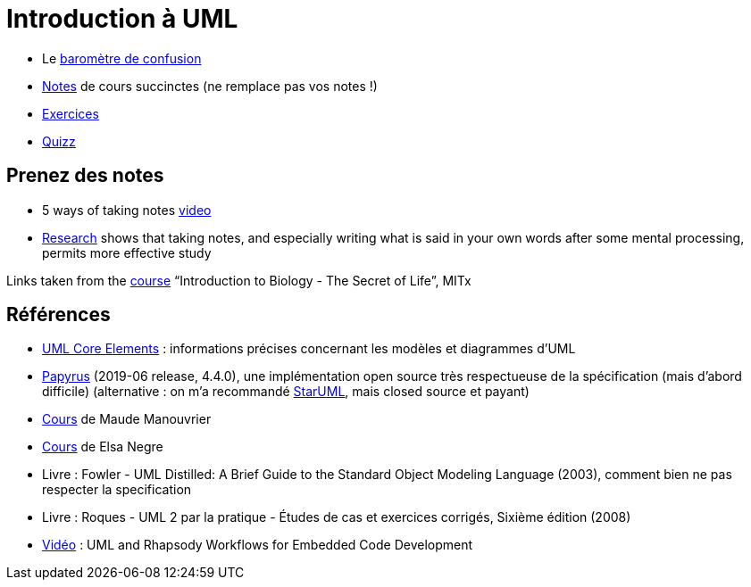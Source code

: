 = Introduction à UML

* Le https://app.gosoapbox.com/event/290081765/[baromètre de confusion]
* https://github.com/oliviercailloux/UML/blob/master/Notes.adoc[Notes] de cours succinctes (ne remplace pas vos notes !)
* https://github.com/oliviercailloux/UML/blob/master/Exercices.adoc[Exercices]
* https://www.wooclap.com/UML[Quizz]

== Prenez des notes
* 5 ways of taking notes https://www.youtube.com/watch?v=AffuwyJZTQQ[video]
* https://doi.org/10.1177/0956797614524581[Research] shows that taking notes, and especially writing what is said in your own words after some mental processing, permits more effective study

Links taken from the https://www.edx.org/bio/eric-s-lander[course] “Introduction to Biology - The Secret of Life”, MITx
//https://www.edx.org/course/introduction-to-biology-the-secret-of-life-4

== Références
* https://www.uml-diagrams.org/uml-core.html[UML Core Elements] : informations précises concernant les modèles et diagrammes d’UML
* https://www.eclipse.org/papyrus/download.html[Papyrus] (2019-06 release, 4.4.0), une implémentation open source très respectueuse de la spécification (mais d’abord difficile) (alternative : on m’a recommandé http://staruml.io/[StarUML], mais closed source et payant)
* https://www.lamsade.dauphine.fr/~manouvri/UML/CoursUML_MM.html[Cours] de Maude Manouvrier
* https://www.lamsade.dauphine.fr/~negre/coursfr.html[Cours] de Elsa Negre
* Livre : Fowler - UML Distilled: A Brief Guide to the Standard Object Modeling Language (2003), comment bien ne pas respecter la specification
* Livre : Roques - UML 2 par la pratique - Études de cas et exercices corrigés, Sixième édition (2008)
* https://www.youtube.com/watch?v=yaLGw-ZSUKk[Vidéo] : UML and Rhapsody Workflows for Embedded Code Development

ifdef::diagrams[]
Diagrams

From Fowler, about UML 2: 13 diagrams (plus non-official Collaborations diagram) (Ch. 3 to 17, 15 chapters for 14 diagrams)

* Structure
** Class
** Object
** Package
** Component
** Composite Structure [plus non-official Collaborations diagram]
** Deployment
** Profile [non in Fowler but in WA]
* Behavior
** Use Case
** State Machine
** Activity
** Interaction
*** Sequence
*** Communication [In UML 1.x, called Collaboration]
*** Interaction Overview [Mix of sequence and activity]
*** Timing

Maude

* Intro : 1 to 12
* Modèle de classes : 13 to 32; 33 to 45 [33]
** Diagramme de classes
* Modèle d’états : 46 to 60; 61 to 68 [23]
** Diagramme d’états
* Modèles d’interactions : 69 to 85; 86 to 96 [28]
** Cas d’utilisation
** Diagramme de séquence
** Diagramme d’activités
* Résumé : 97 to 103
* Résumé des notations : 104 to 119
endif::[]

